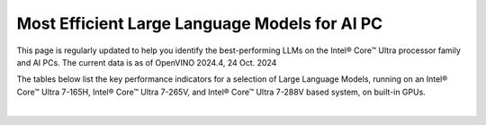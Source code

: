 Most Efficient Large Language Models for AI PC
==============================================

This page is regularly updated to help you identify the best-performing LLMs on the
Intel® Core™ Ultra processor family and AI PCs.
The current data is as of OpenVINO 2024.4, 24 Oct. 2024

The tables below list the key performance indicators for a selection of Large Language Models,
running on an Intel® Core™ Ultra 7-165H, Intel® Core™ Ultra 7-265V, and Intel® Core™ Ultra
7-288V based system, on built-in GPUs.



.. raw:: html

   <label><link rel="stylesheet" type="text/css" href="../../_static/css/openVinoDataTables.css"></label>



.. csv-table::
   :class: modeldata stripe
   :name: supportedModelsTableOv
   :header-rows: 1
   :file:  ../../_static/benchmarks_files/llm_models.csv

|

.. grid:: 1 1 2 2
   :gutter: 4

   .. grid-item::

      All models listed here were tested with the following parameters:

      *  Framework: PyTorch
      *  Beam: 1
      *  Batch size: 1

   .. grid-item::

      .. button-link:: https://docs.openvino.ai/2024/_static/benchmarks_files/llm_models_platform_list_.pdf
         :color: primary
         :outline:
         :expand:

         :material-regular:`download;1.5em` Get system descriptions [PDF]

      .. button-link:: ../../_static/benchmarks_files/llm_models.csv
         :color: primary
         :outline:
         :expand:

         :material-regular:`download;1.5em` Get the data in .csv [CSV]

